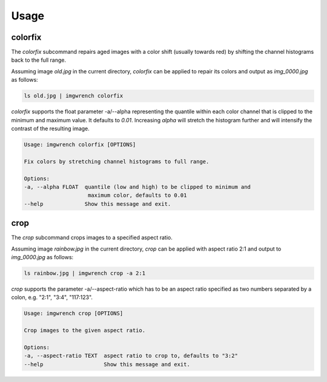 =====
Usage
=====


colorfix
========

The `colorfix` subcommand repairs aged images with a color shift (usually towards
red) by shifting the channel histograms back to the full range.

Assuming image `old.jpg` in the current directory, `colorfix` can be applied to
repair its colors and output as `img_0000.jpg` as follows:

.. code-block:: console

    ls old.jpg | imgwrench colorfix

.. image:: _static/colorfix.jpg

`colorfix` supports the float parameter -a/--alpha representing the quantile
within each color channel that is clipped to the minimum and maximum value.
It defaults to `0.01`. Increasing `alpha` will stretch the histogram further
and will intensify the contrast of the resulting image.

.. code-block:: console

    Usage: imgwrench colorfix [OPTIONS]

    Fix colors by stretching channel histograms to full range.

    Options:
    -a, --alpha FLOAT  quantile (low and high) to be clipped to minimum and
                        maximum color, defaults to 0.01
    --help             Show this message and exit.


crop
====

The `crop` subcommand crops images to a specified aspect ratio.

Assuming image `rainbow.jpg` in the current directory, `crop` can be applied
with aspect ratio 2:1 and output to `img_0000.jpg` as follows:

.. code-block:: console

    ls rainbow.jpg | imgwrench crop -a 2:1

.. image:: _static/crop.jpg

`crop` supports the parameter -a/--aspect-ratio which has to be an aspect ratio
specified as two numbers separated by a colon, e.g. "2:1", "3:4", "117:123".

.. code-block:: console

    Usage: imgwrench crop [OPTIONS]

    Crop images to the given aspect ratio.

    Options:
    -a, --aspect-ratio TEXT  aspect ratio to crop to, defaults to "3:2"
    --help                   Show this message and exit.